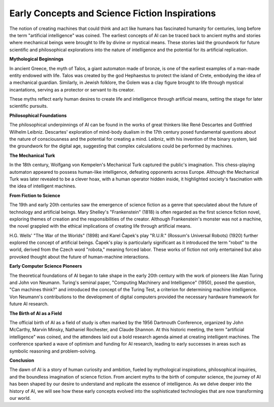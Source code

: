 
Early Concepts and Science Fiction Inspirations
--------

The notion of creating machines that could think and act like humans has fascinated humanity for centuries, long before the term "artificial intelligence" was coined. The earliest concepts of AI can be traced back to ancient myths and stories where mechanical beings were brought to life by divine or mystical means. These stories laid the groundwork for future scientific and philosophical explorations into the nature of intelligence and the potential for its artificial replication.

**Mythological Beginnings**

In ancient Greece, the myth of Talos, a giant automaton made of bronze, is one of the earliest examples of a man-made entity endowed with life. Talos was created by the god Hephaestus to protect the island of Crete, embodying the idea of a mechanical guardian. Similarly, in Jewish folklore, the Golem was a clay figure brought to life through mystical incantations, serving as a protector or servant to its creator.

These myths reflect early human desires to create life and intelligence through artificial means, setting the stage for later scientific pursuits.

**Philosophical Foundations**

The philosophical underpinnings of AI can be found in the works of great thinkers like René Descartes and Gottfried Wilhelm Leibniz. Descartes' exploration of mind-body dualism in the 17th century posed fundamental questions about the nature of consciousness and the potential for creating a mind. Leibniz, with his invention of the binary system, laid the groundwork for the digital age, suggesting that complex calculations could be performed by machines.

**The Mechanical Turk**

In the 18th century, Wolfgang von Kempelen's Mechanical Turk captured the public's imagination. This chess-playing automaton appeared to possess human-like intelligence, defeating opponents across Europe. Although the Mechanical Turk was later revealed to be a clever hoax, with a human operator hidden inside, it highlighted society's fascination with the idea of intelligent machines.

**From Fiction to Science**

The 19th and early 20th centuries saw the emergence of science fiction as a genre that speculated about the future of technology and artificial beings. Mary Shelley's "Frankenstein" (1818) is often regarded as the first science fiction novel, exploring themes of creation and the responsibilities of the creator. Although Frankenstein's monster was not a machine, the novel grappled with the ethical implications of creating life through artificial means.

H.G. Wells' "The War of the Worlds" (1898) and Karel Čapek's play "R.U.R." (Rossum's Universal Robots) (1920) further explored the concept of artificial beings. Čapek's play is particularly significant as it introduced the term "robot" to the world, derived from the Czech word "robota," meaning forced labor. These works of fiction not only entertained but also provoked thought about the future of human-machine interactions.

**Early Computer Science Pioneers**

The theoretical foundations of AI began to take shape in the early 20th century with the work of pioneers like Alan Turing and John von Neumann. Turing's seminal paper, "Computing Machinery and Intelligence" (1950), posed the question, "Can machines think?" and introduced the concept of the Turing Test, a criterion for determining machine intelligence. Von Neumann's contributions to the development of digital computers provided the necessary hardware framework for future AI research.

**The Birth of AI as a Field**

The official birth of AI as a field of study is often marked by the 1956 Dartmouth Conference, organized by John McCarthy, Marvin Minsky, Nathaniel Rochester, and Claude Shannon. At this historic meeting, the term "artificial intelligence" was coined, and the attendees laid out a bold research agenda aimed at creating intelligent machines. The conference sparked a wave of optimism and funding for AI research, leading to early successes in areas such as symbolic reasoning and problem-solving.

**Conclusion**

The dawn of AI is a story of human curiosity and ambition, fueled by mythological inspirations, philosophical inquiries, and the boundless imagination of science fiction. From ancient myths to the birth of computer science, the journey of AI has been shaped by our desire to understand and replicate the essence of intelligence. As we delve deeper into the history of AI, we will see how these early concepts evolved into the sophisticated technologies that are now transforming our world.